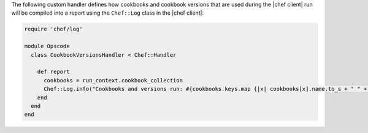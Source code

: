 .. The contents of this file are included in multiple topics.
.. This file should not be changed in a way that hinders its ability to appear in multiple documentation sets.


The following custom handler defines how cookbooks and cookbook versions that are used during the |chef client| run will be compiled into a report using the ``Chef::Log`` class in the |chef client|:

.. code-block:: ruby

   require 'chef/log'
   
   module Opscode
     class CookbookVersionsHandler < Chef::Handler
   
       def report
         cookbooks = run_context.cookbook_collection
         Chef::Log.info("Cookbooks and versions run: #{cookbooks.keys.map {|x| cookbooks[x].name.to_s + " " + cookbooks[x].version} }")
       end
     end
   end
